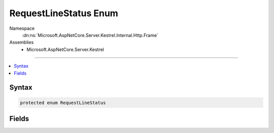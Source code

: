 

RequestLineStatus Enum
======================





Namespace
    :dn:ns:`Microsoft.AspNetCore.Server.Kestrel.Internal.Http.Frame`
Assemblies
    * Microsoft.AspNetCore.Server.Kestrel

----

.. contents::
   :local:









Syntax
------

.. code-block:: csharp

    protected enum RequestLineStatus








.. dn:enumeration:: Microsoft.AspNetCore.Server.Kestrel.Internal.Http.Frame.RequestLineStatus
    :hidden:

.. dn:enumeration:: Microsoft.AspNetCore.Server.Kestrel.Internal.Http.Frame.RequestLineStatus

Fields
------

.. dn:enumeration:: Microsoft.AspNetCore.Server.Kestrel.Internal.Http.Frame.RequestLineStatus
    :noindex:
    :hidden:

    
    .. dn:field:: Microsoft.AspNetCore.Server.Kestrel.Internal.Http.Frame.RequestLineStatus.Done
    
        
        :rtype: Microsoft.AspNetCore.Server.Kestrel.Internal.Http.Frame.RequestLineStatus
    
        
        .. code-block:: csharp
    
            Done = 5
    
    .. dn:field:: Microsoft.AspNetCore.Server.Kestrel.Internal.Http.Frame.RequestLineStatus.Empty
    
        
        :rtype: Microsoft.AspNetCore.Server.Kestrel.Internal.Http.Frame.RequestLineStatus
    
        
        .. code-block:: csharp
    
            Empty = 0
    
    .. dn:field:: Microsoft.AspNetCore.Server.Kestrel.Internal.Http.Frame.RequestLineStatus.Incomplete
    
        
        :rtype: Microsoft.AspNetCore.Server.Kestrel.Internal.Http.Frame.RequestLineStatus
    
        
        .. code-block:: csharp
    
            Incomplete = 4
    
    .. dn:field:: Microsoft.AspNetCore.Server.Kestrel.Internal.Http.Frame.RequestLineStatus.MethodIncomplete
    
        
        :rtype: Microsoft.AspNetCore.Server.Kestrel.Internal.Http.Frame.RequestLineStatus
    
        
        .. code-block:: csharp
    
            MethodIncomplete = 1
    
    .. dn:field:: Microsoft.AspNetCore.Server.Kestrel.Internal.Http.Frame.RequestLineStatus.TargetIncomplete
    
        
        :rtype: Microsoft.AspNetCore.Server.Kestrel.Internal.Http.Frame.RequestLineStatus
    
        
        .. code-block:: csharp
    
            TargetIncomplete = 2
    
    .. dn:field:: Microsoft.AspNetCore.Server.Kestrel.Internal.Http.Frame.RequestLineStatus.VersionIncomplete
    
        
        :rtype: Microsoft.AspNetCore.Server.Kestrel.Internal.Http.Frame.RequestLineStatus
    
        
        .. code-block:: csharp
    
            VersionIncomplete = 3
    

